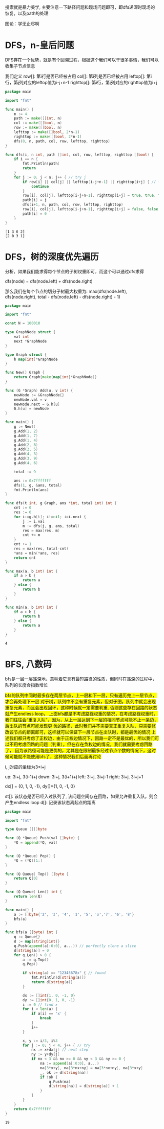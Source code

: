 搜索就是暴力美学, 主要注意一下路径问题和现场问题即可，即dfs递深时现场的恢复，以及path的处理

图论：学无止尽啊

* DFS，n-皇后问题

  DFS存在一个优势，就是有个回溯过程，根据这个我们可以干很多事情，我们可以收集子节点信息

  我们定义
  row[]: 第i行是否已经被占用
  col[]: 第i列是否已经被占用
  leftop[]: 第i行，第j列对应的leftop值为i-j+n-1
  righttop[]: 第i行，第j列对应的righttop值为i+j

  #+BEGIN_SRC go
	package main

	import "fmt"

	func main() {
		n := 4
		path := make([]int, n)
		col := make([]bool, n)
		row := make([]bool, n)
		lefttop := make([]bool, 2*n-1) 
		righttop := make([]bool, 2*n-1)	
		dfs(0, n, path, col, row, lefttop, righttop)
	}

	func dfs(i, n int, path []int, col, row, lefttop, righttop []bool) {
		if i == n {
			fmt.Println(path)
			return 
		}
		for j := 0; j < n; j++ { // try j 
			if row[i] || col[j] || lefttop[i-j+n-1] || righttop[i+j] { // fail
				continue
			}
			row[i], col[j], lefttop[i-j+n-1], righttop[i+j] = true, true, true, true
			path[i] = j
			dfs(i+1, n, path, col, row, lefttop, righttop)
			row[i], col[j], lefttop[i-j+n-1], righttop[i+j] = false, false, false, false
			path[i] = 0
		}
	}
  #+END_SRC

  #+RESULTS:
  : [1 3 0 2]
  : [2 0 3 1]

* DFS，树的深度优先遍历   
  :PROPERTIES:
  :CUSTOM_ID: graph-implementation
  :END:

  分析，如果我们能求得每个节点的子树权重即可，而这个可以通过dfs求得

  dfs(node) = dfs(node.left) + dfs(node.right)

  那么我们在每个节点的切分子树最大权重为: max(dfs(node.left), dfs(node.right), total - dfs(node.left) - dfs(node.right) - 1)

  #+BEGIN_SRC go
	package main

	import "fmt"

	const N = 100010

	type GraphNode struct {
		val int
		next *GraphNode
	}

	type Graph struct {
		h map[int]*GraphNode
	}

	func New() Graph {
		return Graph{make(map[int]*GraphNode)}
	}

	func (G *Graph) Add(u, v int) {
		newNode := &GraphNode{}
		newNode.val = v
		newNode.next = G.h[u]
		G.h[u] = newNode
	}

	func main() {
		g := New()
		g.Add(1, 2)
		g.Add(1, 7)
		g.Add(1, 4)  
		g.Add(2, 8)
		g.Add(2, 5)
		g.Add(4, 3)
		g.Add(3, 9)
		g.Add(4, 6)

		total := 9

		ans := 0x7fffffff
		dfs(1, g, &ans, total)
		fmt.Println(ans)
	}

	func dfs(t int, g Graph, ans *int, total int) int {
		cnt := 0
		res := 0
		for i:=g.h[t]; i!=nil; i=i.next {
			j := i.val
			m := dfs(j, g, ans, total)
			res = max(res, m)
			cnt += m
		}
		cnt += 1
		res = max(res, total-cnt)
		,*ans = min(*ans, res)
		return cnt
	}

	func max(a, b int) int {
		if a > b {
			return a
		} else {
			return b
		}	
	}

	func min(a, b int) int {
		if a > b {
			return b
		} else {
			return a
		}	
	}
  #+END_SRC

  #+RESULTS:
  : 4

* BFS, 八数码     

  bfs是一层一层递深地，意味着它具有最短路径的性质，但同时在递深的过程中，队列的长度会指数增长

  #+BEGIN_EXPORT html
  <span style="background-color: yellow">
  bfs的队列中同时最多存在两层节点，上一层和下一层，只有遍历完上一层节点，才会再处理下一层

  对于树，队列中不会有重复元素，但对于图，队列中就会出现重复元素，而且会出现回环，这种时候就一定需要判重, 否则这些存在回路的状态就产生endless loop，

  上面bfs都是不考虑路径权重的情况，在考虑路径权重时，我们往往会“重复入队”，因为，从上一层达到下一层的相同节点可能不止一条边，后出队的节点可能发现更
  优的路径，此时我们并不需要真正重复入队，只需要修改该节点的距离即可，这样就可以保证下一层节点在出队时，都是最优的情况

  上述我们都只考虑了正权边，由于正权边情况下，回路一定不是最优的，所以我们可以不用考虑回路的问题（判重），但在存在负权边的情况，我们就需要考虑回路了，
  因为该路径可能是更优的，尤其是在限制最多经过节点个数的情况下，这时候可能就不能使用bfs了，这种情况我们后面再讨论
  </span>
  #+END_EXPORT

  i, j对应的坐标为3*i+j
   
  up: 3i+j, 3(i-1)+j
  down: 3i+j, 3(i+1)+j
  left: 3i+j, 3i+j-1
  right: 3i+j, 3i+j+1

  dx[] = {0, 1, 0, -1}, dy[]={1, 0, -1, 0}

  st[]: 该状态是否已经入过队列了, 该问题空间存在回路，如果允许重复入队，则会产生endless loop
  d[]: 记录该状态离起点的距离

  #+BEGIN_SRC go 
	package main

	import "fmt"

	type Queue [][]byte

	func (Q *Queue) Push(val []byte) {
		,*Q = append(*Q, val)
	}

	func (Q *Queue) Pop() {
		,*Q = (*Q)[1:]
	}

	func (Q Queue) Top() []byte {
		return Q[0]	
	}

	func (Q Queue) Len() int {
		return len(Q)
	}

	func main() {
		a := []byte{'2', '3', '4', '1', '5', 'x','7', '6', '8'}
		bfs(a)
	}

	func bfs(a []byte) int {
		q := Queue{}
		d := map[string]int{}
		q.Push(append(a[:0:0], a...)) // perfectly clone a slice
		d[string(a)] = 0
		for q.Len() > 0 {
			a := q.Top()
			q.Pop()

			if string(a) == "12345678x" { // found
				fmt.Println(d[string(a)])
				return d[string(a)]
			}

			dx := []int{1, 0, -1, 0}
			dy := []int{0, 1, 0, -1}		
			i := 0 // find x
			for i < len(a) {
				if a[i] == 'x' {
					break
				}
				i++
			}

			x, y := i/3, i%3 
			for j := 0; j < 4; j++ { // try
				nx := x+dx[j] // next step
				ny := y+dy[j]
				if nx < 3 && nx >= 0 && ny < 3 && ny >= 0 {
					na := append(a[:0:0], a...)				
					na[3*x+y], na[3*nx+ny] = na[3*nx+ny], na[3*x+y]
					_, ok := d[string(na)]
					if !ok {
						q.Push(na)
						d[string(na)] = d[string(a)] + 1
					}				
				}
			}	
		}
		return 0x7fffffff
	}
  #+END_SRC

  #+RESULTS:
  : 19
   
   
   


  
